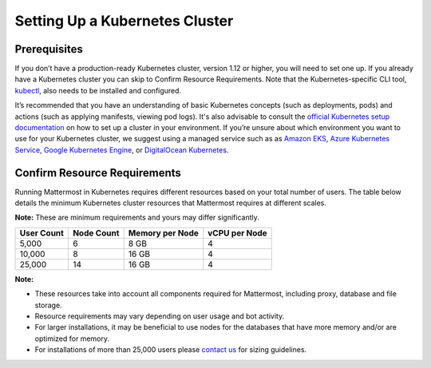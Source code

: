 .. _install-kubernetes-cluster:

Setting Up a Kubernetes Cluster
============================

Prerequisites
--------------

If you don’t have a production-ready Kubernetes cluster, version 1.12 or higher, you will need to set one up. If you already have a
Kubernetes cluster you can skip to Confirm Resource Requirements. Note that the
Kubernetes-specific CLI tool, `kubectl <https://kubernetes.io/docs/reference/kubectl/overview/>`__, also needs to be installed and configured.

It’s recommended that you have an understanding of basic Kubernetes concepts (such as deployments, pods) and
actions (such as applying manifests, viewing pod logs). It's also advisable to consult the
`official Kubernetes setup documentation <https://kubernetes.io/docs/setup/>`__ on how to set up a cluster in your
environment. If you’re unsure about which environment you want to use for your Kubernetes cluster, we
suggest using a managed service such as as `Amazon EKS <https://aws.amazon.com/eks/>`__, `Azure Kubernetes Service <https://azure.microsoft.com/en-ca/services/kubernetes-service/>`__, `Google Kubernetes Engine <https://cloud.google.com/kubernetes-engine/>`__,
or `DigitalOcean Kubernetes <https://www.digitalocean.com/products/kubernetes/>`__.


Confirm Resource Requirements
-----------------------------

Running Mattermost in Kubernetes requires different resources based on your total number of users.
The table below details the minimum Kubernetes cluster resources that Mattermost requires at different scales.

**Note:** These are minimum requirements and yours may differ significantly.

.. csv-table::
    :header: "User Count", "Node Count", "Memory per Node", "vCPU per Node"

    "5,000", "6", "8 GB", "4"
    "10,000", "8", "16 GB", "4"
    "25,000", "14", "16 GB", "4"

**Note:**

- These resources take into account all components required for Mattermost, including proxy, database and file storage.
- Resource requirements may vary depending on user usage and bot activity.
- For larger installations, it may be beneficial to use nodes for the databases that have more memory and/or are optimized for memory.
- For installations of more than 25,000 users please `contact us <https://mattermost.com/contact-us/>`__ for sizing guidelines.
